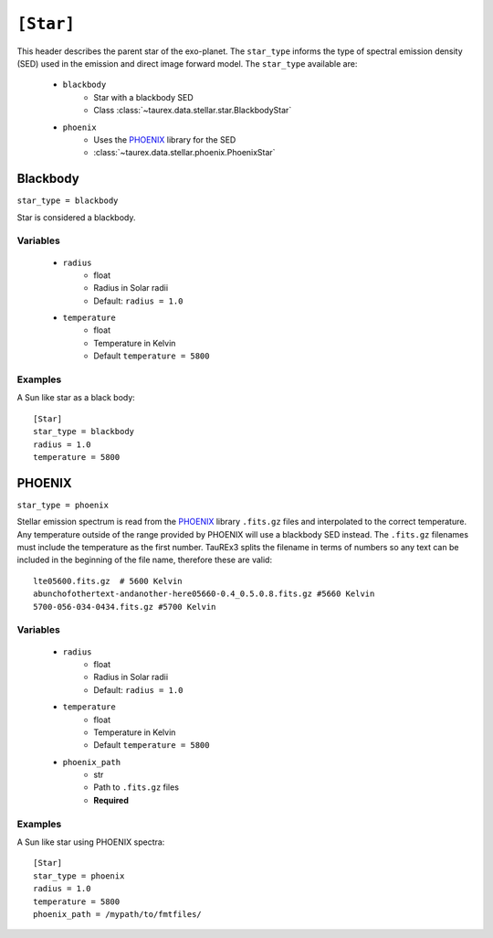 .. _star:

===============
``[Star]``
===============

This header describes the parent star of the exo-planet.
The ``star_type`` informs the type of spectral emission density (SED) used in the emission and direct image forward model.
The ``star_type`` available are:
    - ``blackbody``
        - Star with a blackbody SED
        - Class :class:`~taurex.data.stellar.star.BlackbodyStar`
    - ``phoenix``
        - Uses the PHOENIX_ library for the SED
        - :class:`~taurex.data.stellar.phoenix.PhoenixStar`



Blackbody
---------
``star_type = blackbody``

Star is considered a blackbody.

Variables
~~~~~~~~~

    - ``radius``
        - float
        - Radius in Solar radii
        - Default: ``radius = 1.0``
    - ``temperature``
        - float
        - Temperature in Kelvin
        - Default ``temperature = 5800``

Examples
~~~~~~~~

A Sun like star as a black body::

    [Star]
    star_type = blackbody
    radius = 1.0
    temperature = 5800


PHOENIX
-------
``star_type = phoenix``

Stellar emission spectrum is read from the PHOENIX_ library ``.fits.gz`` files and interpolated to the correct temperature.
Any temperature outside of the range provided by PHOENIX will use a blackbody SED instead.
The ``.fits.gz`` filenames must include the temperature as the first number. TauREx3 splits the filename
in terms of numbers so any text can be included in the beginning of the file name, therefore these are valid::
    lte05600.fits.gz  # 5600 Kelvin
    abunchofothertext-andanother-here05660-0.4_0.5.0.8.fits.gz #5660 Kelvin
    5700-056-034-0434.fits.gz #5700 Kelvin

Variables
~~~~~~~~~

    - ``radius``
        - float
        - Radius in Solar radii
        - Default: ``radius = 1.0``
    - ``temperature``
        - float
        - Temperature in Kelvin
        - Default ``temperature = 5800``
    - ``phoenix_path``
        - str
        - Path to ``.fits.gz`` files
        - **Required**


Examples
~~~~~~~~

A Sun like star using PHOENIX spectra::

    [Star]
    star_type = phoenix
    radius = 1.0
    temperature = 5800
    phoenix_path = /mypath/to/fmtfiles/





.. _PHOENIX: https://arxiv.org/abs/1303.5632
